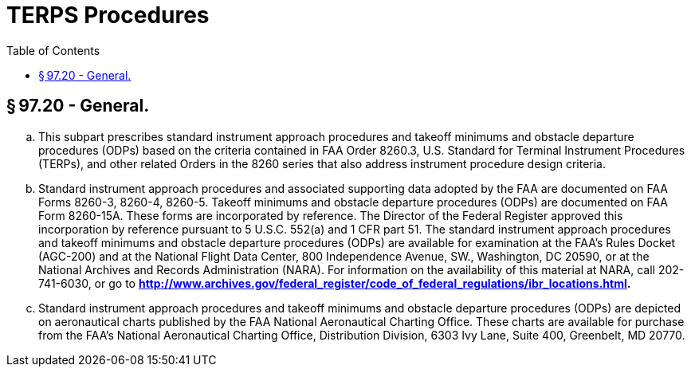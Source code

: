 # TERPS Procedures
:toc:

## § 97.20 - General.

[loweralpha]
. This subpart prescribes standard instrument approach procedures and takeoff minimums and obstacle departure procedures (ODPs) based on the criteria contained in FAA Order 8260.3, U.S. Standard for Terminal Instrument Procedures (TERPs), and other related Orders in the 8260 series that also address instrument procedure design criteria.
. Standard instrument approach procedures and associated supporting data adopted by the FAA are documented on FAA Forms 8260-3, 8260-4, 8260-5. Takeoff minimums and obstacle departure procedures (ODPs) are documented on FAA Form 8260-15A. These forms are incorporated by reference. The Director of the Federal Register approved this incorporation by reference pursuant to 5 U.S.C. 552(a) and 1 CFR part 51. The standard instrument approach procedures and takeoff minimums and obstacle departure procedures (ODPs) are available for examination at the FAA's Rules Docket (AGC-200) and at the National Flight Data Center, 800 Independence Avenue, SW., Washington, DC 20590, or at the National Archives and Records Administration (NARA). For information on the availability of this material at NARA, call 202-741-6030, or go to *http://www.archives.gov/federal_register/code_of_federal_regulations/ibr_locations.html.*
              
. Standard instrument approach procedures and takeoff minimums and obstacle departure procedures (ODPs) are depicted on aeronautical charts published by the FAA National Aeronautical Charting Office. These charts are available for purchase from the FAA's National Aeronautical Charting Office, Distribution Division, 6303 Ivy Lane, Suite 400, Greenbelt, MD 20770.

